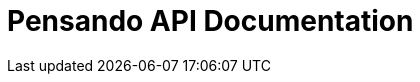 = Pensando API Documentation
:toc: left
:toclevels: 3
:source-highlighter: coderay
:numbered:
:hardbreaks:
:icons: font
:pagenums:

